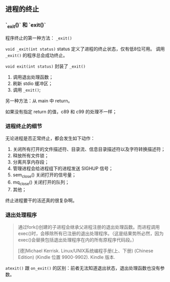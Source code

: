** 进程的终止

*** `_exit()` 和 `exit()`

程序终止的第一种方法： ~_exit()~

~void _exit(int status)~ status 定义了进程的终止状态，仅有低8位可用。 调用 ~_exit()~ 的程序总会成功终止。

~void exit(int status)~ 封装了 ~_exit()~

1. 调用退出处理函数；
2. 刷新 stdio 缓冲区；
3. 调用 ~_exit()~;

另一种方法：从 main 中 return。

如果没有指定 return 的值，c89 和 c99 的处理不一样；

*** 进程终止的细节

无论进程是否正常终止，都会发生如下动作：

1. 关闭所有打开的文件描述符、目录流、信息目录描述符以及字符转换描述符；
2. 释放所有文件锁；
3. 分离共享内存段；
4. 管理进程会给进程组下的进程发送 SIGHUP 信号；
5. sem_close() 关闭打开的信号量；
6. mq_close() 关闭打开的队列；
7. 其他；

终止进程要干的活还真的很复杂啊。

*** 退出处理程序

#+BEGIN_QUOTE
通过fork()创建的子进程会继承父进程注册的退出处理函数。而进程调用exec()时，会移除所有已注册的退出处理程序。（这是结果势所必然，因为exec()会替换包括退出处理程序在内的所有原程序代码段。）

[德]Michael Kerrisk. Linux/UNIX系统编程手册(上、下册) (Chinese Edition) (Kindle 位置 9900-9902). Kindle 版本. 
#+END_QUOTE

~atexit()~ 跟 ~on_exit()~ 的区别：前者无法知道退出状态，退出处理函数也没有参数。
